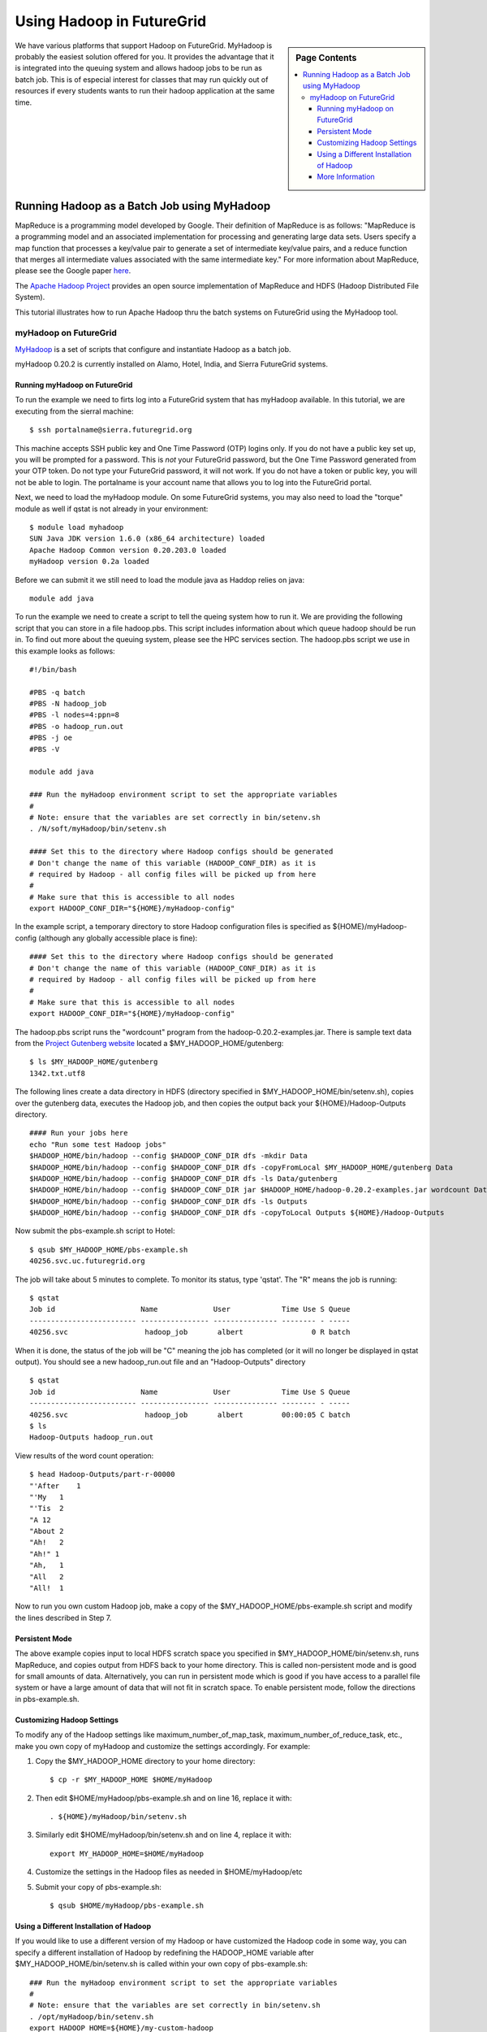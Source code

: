 .. _s-hadoop:

**********************************************************************
Using Hadoop in FutureGrid
**********************************************************************

.. sidebar:: Page Contents

   .. contents::
      :local:

We have various platforms that support Hadoop on FutureGrid. MyHadoop is probably the easiest solution offered for you. It provides the advantage that it is integrated into the queuing system and allows hadoop jobs to be run as batch job. This is of especial interest for classes that may run quickly out of resources if every students wants to run their hadoop application at the same time.

.. _s-myhadoop:


Running Hadoop as a Batch Job using MyHadoop
======================================================================

|Hadoop-logo|

MapReduce is a programming model developed by Google. Their
definition of MapReduce is as follows:  "MapReduce is a programming
model and an associated implementation for processing and generating
large data sets. Users specify a map function that processes a key/value
pair to generate a set of intermediate key/value pairs, and a reduce
function that merges all intermediate values associated with the same
intermediate key."  For more information about MapReduce, please see the
Google paper `here <http://labs.google.com/papers/mapreduce.html>`__.

The `Apache Hadoop Project <http://hadoop.apache.org>`__ provides an
open source implementation of MapReduce and HDFS (Hadoop Distributed
File System).   

This tutorial illustrates how to run Apache Hadoop thru the batch
systems on FutureGrid using the MyHadoop tool.  

myHadoop on FutureGrid
----------------------------------------------------------------------

`MyHadoop <http://sourceforge.net/projects/myhadoop/>`__ is a set of
scripts that configure and instantiate Hadoop as a batch job. 

myHadoop 0.20.2 is currently installed on Alamo, Hotel, India, and Sierra
FutureGrid systems. 


Running myHadoop on FutureGrid
^^^^^^^^^^^^^^^^^^^^^^^^^^^^^^^^^^^^^^^^^^^^^^^^^^^^^^^^^^^^^^^^^^^^^^

To run the example we need to firts log into a FutureGrid system that
has myHadoop available.  In this tutorial, we are executing from the sierral machine::

       $ ssh portalname@sierra.futuregrid.org

This machine accepts SSH public key and One Time Password (OTP) logins
only.  If you do not have a public key set up, you will be prompted
for a password.  This is *not* your FutureGrid password, but the One
Time Password generated from your OTP token.  Do not type your
FutureGrid password, it will not work.  If you do not have a token or
public key, you will not be able to login.  The portalname is your
account name that allows you to log into the FutureGrid portal.

Next, we need to load the myHadoop module.  On some FutureGrid
systems, you may also need to load the "torque" module as well if
qstat is not already in your environment::

       $ module load myhadoop
       SUN Java JDK version 1.6.0 (x86_64 architecture) loaded
       Apache Hadoop Common version 0.20.203.0 loaded
       myHadoop version 0.2a loaded

Before we can submit it we still need to load the module java as
Haddop relies on java::

       module add java

To run the example we need to create a script to tell the queing
system how to run it. We are providing the following script that you
can store in a file hadoop.pbs. This script includes information about
which queue hadoop should be run in. To find out more about the
queuing system, please see the HPC services section. The hadoop.pbs
script we use in this example looks as follows::

    #!/bin/bash

    #PBS -q batch
    #PBS -N hadoop_job
    #PBS -l nodes=4:ppn=8
    #PBS -o hadoop_run.out
    #PBS -j oe
    #PBS -V

    module add java

    ### Run the myHadoop environment script to set the appropriate variables
    #
    # Note: ensure that the variables are set correctly in bin/setenv.sh
    . /N/soft/myHadoop/bin/setenv.sh

    #### Set this to the directory where Hadoop configs should be generated
    # Don't change the name of this variable (HADOOP_CONF_DIR) as it is
    # required by Hadoop - all config files will be picked up from here
    #
    # Make sure that this is accessible to all nodes
    export HADOOP_CONF_DIR="${HOME}/myHadoop-config"


In the example script, a temporary directory to store Hadoop
configuration files is specified as ${HOME}/myHadoop-config (although
any globally accessible place is fine)::

       #### Set this to the directory where Hadoop configs should be generated
       # Don't change the name of this variable (HADOOP_CONF_DIR) as it is
       # required by Hadoop - all config files will be picked up from here
       #
       # Make sure that this is accessible to all nodes
       export HADOOP_CONF_DIR="${HOME}/myHadoop-config"

The hadoop.pbs script runs the "wordcount" program from
the hadoop-0.20.2-examples.jar.  There is sample text data from the
`Project Gutenberg website <http://www.gutenberg.org/>`__ located a
$MY_HADOOP_HOME/gutenberg::

       $ ls $MY_HADOOP_HOME/gutenberg
       1342.txt.utf8

The following lines create a data directory in HDFS (directory
specified in $MY_HADOOP_HOME/bin/setenv.sh), copies over the
gutenberg data, executes the Hadoop job, and then copies the output
back your ${HOME}/Hadoop-Outputs directory. ::

       #### Run your jobs here
       echo "Run some test Hadoop jobs"
       $HADOOP_HOME/bin/hadoop --config $HADOOP_CONF_DIR dfs -mkdir Data
       $HADOOP_HOME/bin/hadoop --config $HADOOP_CONF_DIR dfs -copyFromLocal $MY_HADOOP_HOME/gutenberg Data
       $HADOOP_HOME/bin/hadoop --config $HADOOP_CONF_DIR dfs -ls Data/gutenberg
       $HADOOP_HOME/bin/hadoop --config $HADOOP_CONF_DIR jar $HADOOP_HOME/hadoop-0.20.2-examples.jar wordcount Data/gutenberg Outputs
       $HADOOP_HOME/bin/hadoop --config $HADOOP_CONF_DIR dfs -ls Outputs
       $HADOOP_HOME/bin/hadoop --config $HADOOP_CONF_DIR dfs -copyToLocal Outputs ${HOME}/Hadoop-Outputs

Now submit the pbs-example.sh script to Hotel::

       $ qsub $MY_HADOOP_HOME/pbs-example.sh 
       40256.svc.uc.futuregrid.org

The job will take about 5 minutes to complete.  To monitor its
status, type 'qstat'.  The "R" means the job is running::

       $ qstat
       Job id                    Name             User            Time Use S Queue
       ------------------------- ---------------- --------------- -------- - -----
       40256.svc                  hadoop_job       albert                0 R batch                  

When it is done, the status of the job will be "C" meaning the job has
completed (or it will no longer be displayed in qstat output).  You
should see a new hadoop_run.out file and an "Hadoop-Outputs" directory
::

       $ qstat
       Job id                    Name             User            Time Use S Queue
       ------------------------- ---------------- --------------- -------- - -----
       40256.svc                  hadoop_job       albert         00:00:05 C batch                   
       $ ls
       Hadoop-Outputs hadoop_run.out

View results of the word count operation::

       $ head Hadoop-Outputs/part-r-00000  
       "'After    1
       "'My   1
       "'Tis  2
       "A 12
       "About 2
       "Ah!   2
       "Ah!" 1
       "Ah,   1
       "All   2
       "All!  1

Now to run you own custom Hadoop job, make a copy of the
$MY_HADOOP_HOME/pbs-example.sh script and modify the lines described
in Step 7.

Persistent Mode
^^^^^^^^^^^^^^^^^^^^^^^^^^^^^^^^^^^^^^^^^^^^^^^^^^^^^^^^^^^^^^^^^^^^^^

The above example copies input to local HDFS scratch space you specified
in $MY_HADOOP_HOME/bin/setenv.sh, runs MapReduce, and copies output
from HDFS back to your home directory.  This is called non-persistent
mode and is good for small amounts of data.  Alternatively, you can run
in persistent mode which is good if you have access to a parallel file
system or have a large amount of data that will not fit in scratch
space.  To enable persistent mode, follow the directions in
pbs-example.sh.


Customizing Hadoop Settings
^^^^^^^^^^^^^^^^^^^^^^^^^^^^^^^^^^^^^^^^^^^^^^^^^^^^^^^^^^^^^^^^^^^^^^

To modify any of the Hadoop settings
like maximum_number_of_map_task, maximum_number_of_reduce_task,
etc., make you own copy of myHadoop and customize the settings
accordingly.  For example:

#. Copy the $MY_HADOOP_HOME directory to your home directory::

       $ cp -r $MY_HADOOP_HOME $HOME/myHadoop

#. Then edit $HOME/myHadoop/pbs-example.sh and on line 16, replace it
   with::

       . ${HOME}/myHadoop/bin/setenv.sh

#. Similarly edit $HOME/myHadoop/bin/setenv.sh and on line 4, replace it
   with::

       export MY_HADOOP_HOME=$HOME/myHadoop

#. Customize the settings in the Hadoop files as needed in
   $HOME/myHadoop/etc

#. Submit your copy of pbs-example.sh::

       $ qsub $HOME/myHadoop/pbs-example.sh

Using a Different Installation of Hadoop
^^^^^^^^^^^^^^^^^^^^^^^^^^^^^^^^^^^^^^^^^^^^^^^^^^^^^^^^^^^^^^^^^^^^^^

If you would like to use a different version of my Hadoop or have
customized the Hadoop code in some way, you can specify a different
installation of Hadoop by redefining the HADOOP_HOME variable after
$MY_HADOOP_HOME/bin/setenv.sh is called within your own copy of
pbs-example.sh::

    ### Run the myHadoop environment script to set the appropriate variables
    #
    # Note: ensure that the variables are set correctly in bin/setenv.sh
    . /opt/myHadoop/bin/setenv.sh
    export HADOOP_HOME=${HOME}/my-custom-hadoop

More Information
^^^^^^^^^^^^^^^^^^^^^^^^^^^^^^^^^^^^^^^^^^^^^^^^^^^^^^^^^^^^^^^^^^^^^^

Much of this information is copied from 
`The MyHadoop Instalation Instructions <https://portal.futuregrid.org/sites/default/files/myHadoop.pdf>`__ 


.. |Hadoop-logo| image:: images/hadoop-logo.jpg
